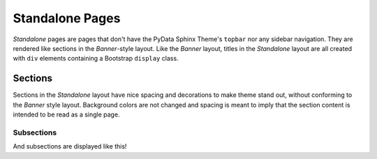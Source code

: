 Standalone Pages
================

*Standalone* pages are pages that don't have the PyData Sphinx Theme's ``topbar``
nor any sidebar navigation.  They are rendered like sections in the *Banner*-style
layout.  Like the *Banner* layout, titles in the *Standalone* layout are all
created with ``div`` elements containing a Bootstrap ``display`` class.

Sections
--------

Sections in the *Standalone* layout have nice spacing and decorations to make theme
stand out, without conforming to the *Banner* style layout.  Background colors are
not changed and spacing is meant to imply that the section content is intended to be
read as a single page.

Subsections
^^^^^^^^^^^

And subsections are displayed like this!
